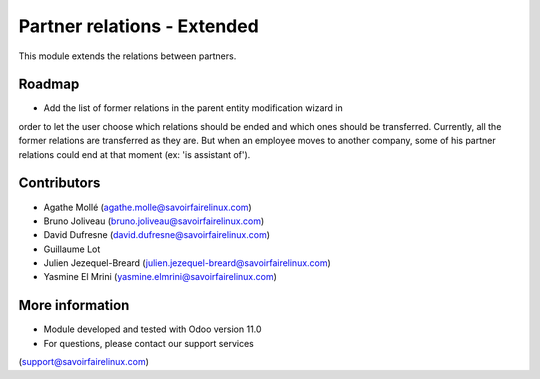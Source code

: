 Partner relations - Extended
============================
This module extends the relations between partners.

Roadmap
-------
* Add the list of former relations in the parent entity modification wizard in
order to let the user choose which relations should be ended and which ones
should be transferred. Currently, all the former relations are transferred as
they are. But when an employee moves to another company, some of his partner
relations could end at that moment (ex: 'is assistant of').

Contributors
------------
* Agathe Mollé (agathe.molle@savoirfairelinux.com)
* Bruno Joliveau (bruno.joliveau@savoirfairelinux.com)
* David Dufresne (david.dufresne@savoirfairelinux.com)
* Guillaume Lot
* Julien Jezequel-Breard (julien.jezequel-breard@savoirfairelinux.com)
* Yasmine El Mrini (yasmine.elmrini@savoirfairelinux.com)

More information
----------------
* Module developed and tested with Odoo version 11.0
* For questions, please contact our support services
(support@savoirfairelinux.com)
